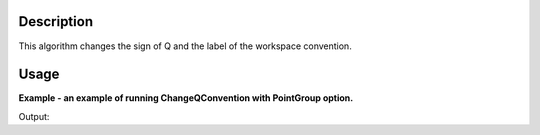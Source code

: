 .. algorithm::

.. summary::

.. alias::

.. properties::

Description
-----------
This algorithm changes the sign of Q and the label of the workspace convention.


Usage
-----

**Example - an example of running ChangeQConvention with PointGroup option.**

.. testcode:: ExChangeQConventionOption

    mdws = LoadMD('MAPS_MDEW.nxs')
    dim = mdws.getXDimension()
    print "X range of Q ",dim.getX(0),dim.getX(1)
    ChangeQConvention(mdws)
    mdws = mtd['mdws']
    dim = mdws.getXDimension()
    print "X range of Q after ChangeQConvention ",dim.getX(0),dim.getX(1)

Output:

.. testoutput:: ExChangeQConventionOption

    X range of Q  0.0 10.0
    X range of Q after ChangeQConvention  -10.0 0.0


.. categories::

.. sourcelink::
